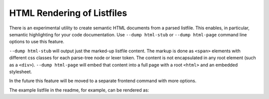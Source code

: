 .. _render_html:

===========================
HTML Rendering of Listfiles
===========================

There is an experimental utility to create semantic HTML documents from a
parsed listfile. This enables, in particular, semantic highlighting for your
code documentation. Use ``--dump html-stub`` or ``--dump html-page``
command line options to use this feature.

``--dump html-stub`` will output just the marked-up listfile content. The
markup is done as ``<span>`` elements with different css classes for each
parse-tree node or lexer token. The content is not encapsulated in any root
element (such as a ``<div>``). ``--dump html-page`` will embed that content
into a full page with a root ``<html>`` and an embedded stylesheet.

In the future this feature will be moved to a separate frontend command
with more options.

The example listfile in the readme, for example, can be rendered as:

.. raw:: html
   :file: example_rendered.html
